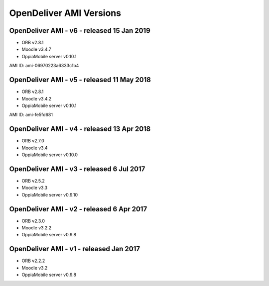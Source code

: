 OpenDeliver AMI Versions
=========================

.. _opendeliver-amiv6:

OpenDeliver AMI - v6 - released 15 Jan 2019
--------------------------------------------

* ORB v2.8.1
* Moodle v3.4.7
* OppiaMobile server v0.10.1

AMI ID: ami-06970223a6333c1b4

.. _opendeliver-amiv5:

OpenDeliver AMI - v5 - released 11 May 2018
--------------------------------------------

* ORB v2.8.1
* Moodle v3.4.2
* OppiaMobile server v0.10.1

AMI ID: ami-fe5fd681

.. _opendeliver-amiv4:

OpenDeliver AMI - v4 - released 13 Apr 2018
--------------------------------------------

* ORB v2.7.0
* Moodle v3.4
* OppiaMobile server v0.10.0


.. _opendeliver-amiv3:

OpenDeliver AMI - v3 - released 6 Jul 2017
--------------------------------------------

* ORB v2.5.2
* Moodle v3.3
* OppiaMobile server v0.9.10


.. _opendeliver-amiv2:

OpenDeliver AMI - v2 - released 6 Apr 2017
--------------------------------------------

* ORB v2.3.0
* Moodle v3.2.2
* OppiaMobile server v0.9.8


.. _opendeliver-amiv1:

OpenDeliver AMI - v1 - released Jan 2017
------------------------------------------

* ORB v2.2.2
* Moodle v3.2
* OppiaMobile server v0.9.8